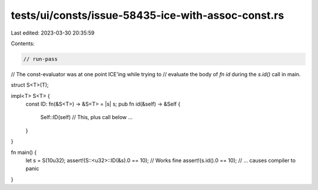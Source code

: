tests/ui/consts/issue-58435-ice-with-assoc-const.rs
===================================================

Last edited: 2023-03-30 20:35:59

Contents:

.. code-block:: rs

    // run-pass
// The const-evaluator was at one point ICE'ing while trying to
// evaluate the body of `fn id` during the `s.id()` call in main.

struct S<T>(T);

impl<T> S<T> {
    const ID: fn(&S<T>) -> &S<T> = |s| s;
    pub fn id(&self) -> &Self {
        Self::ID(self) // This, plus call below ...
    }
}

fn main() {
    let s = S(10u32);
    assert!(S::<u32>::ID(&s).0 == 10); // Works fine
    assert!(s.id().0 == 10); // ... causes compiler to panic
}


